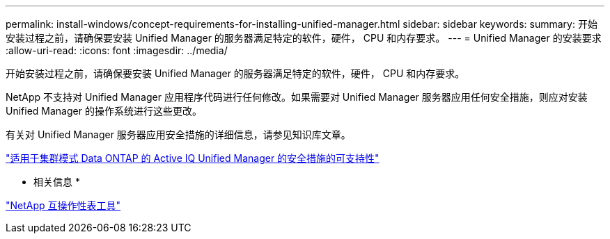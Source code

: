 ---
permalink: install-windows/concept-requirements-for-installing-unified-manager.html 
sidebar: sidebar 
keywords:  
summary: 开始安装过程之前，请确保要安装 Unified Manager 的服务器满足特定的软件，硬件， CPU 和内存要求。 
---
= Unified Manager 的安装要求
:allow-uri-read: 
:icons: font
:imagesdir: ../media/


[role="lead"]
开始安装过程之前，请确保要安装 Unified Manager 的服务器满足特定的软件，硬件， CPU 和内存要求。

NetApp 不支持对 Unified Manager 应用程序代码进行任何修改。如果需要对 Unified Manager 服务器应用任何安全措施，则应对安装 Unified Manager 的操作系统进行这些更改。

有关对 Unified Manager 服务器应用安全措施的详细信息，请参见知识库文章。

https://kb.netapp.com/Advice_and_Troubleshooting/Data_Infrastructure_Management/Active_IQ_Unified_Manager/Supportability_for_Security_Measures_applied_to_Active_IQ_Unified_Manager_for_Clustered_Data_ONTAP["适用于集群模式 Data ONTAP 的 Active IQ Unified Manager 的安全措施的可支持性"]

* 相关信息 *

http://mysupport.netapp.com/matrix["NetApp 互操作性表工具"]
